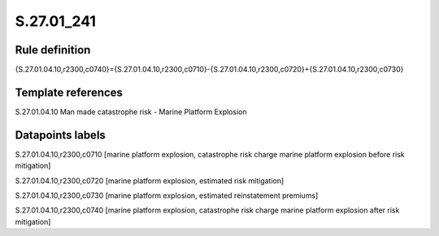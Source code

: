 ===========
S.27.01_241
===========

Rule definition
---------------

{S.27.01.04.10,r2300,c0740}={S.27.01.04.10,r2300,c0710}-{S.27.01.04.10,r2300,c0720}+{S.27.01.04.10,r2300,c0730}


Template references
-------------------

S.27.01.04.10 Man made catastrophe risk - Marine Platform Explosion


Datapoints labels
-----------------

S.27.01.04.10,r2300,c0710 [marine platform explosion, catastrophe risk charge marine platform explosion before risk mitigation]

S.27.01.04.10,r2300,c0720 [marine platform explosion, estimated risk mitigation]

S.27.01.04.10,r2300,c0730 [marine platform explosion, estimated reinstatement premiums]

S.27.01.04.10,r2300,c0740 [marine platform explosion, catastrophe risk charge marine platform explosion after risk mitigation]



